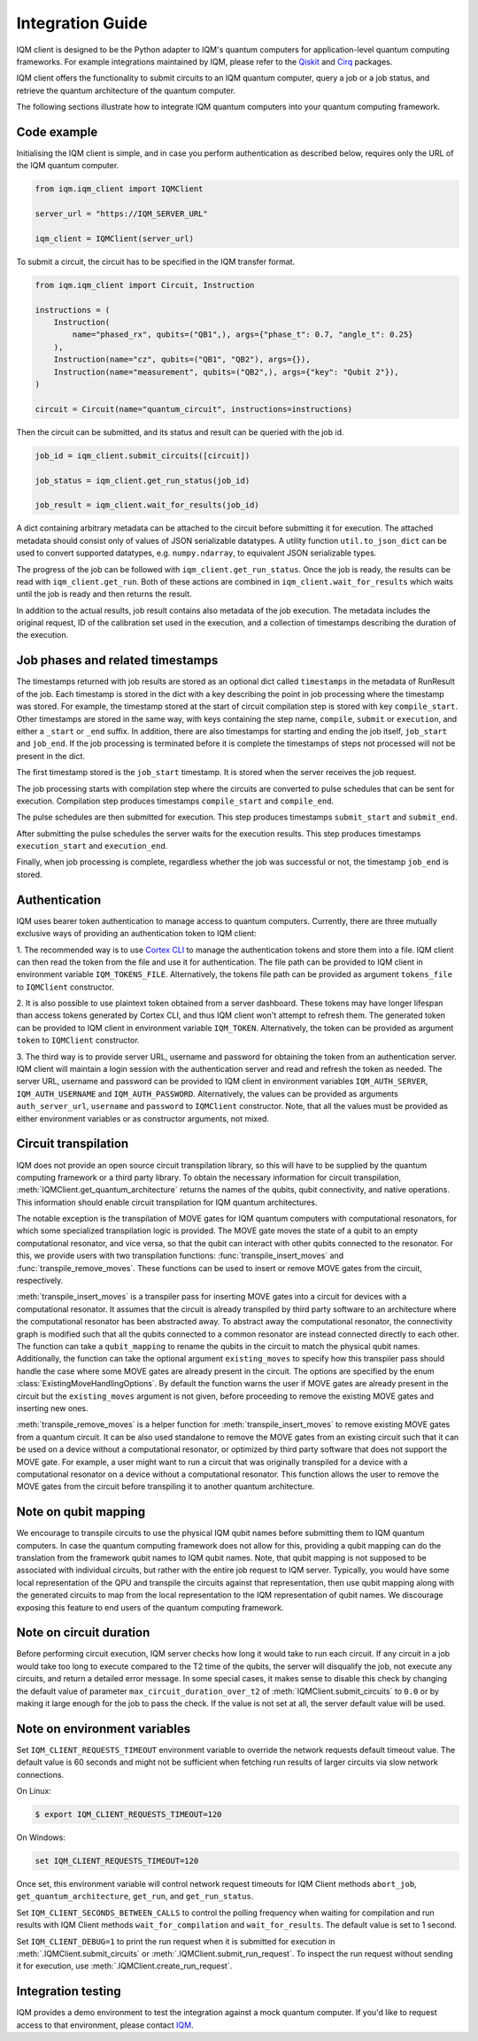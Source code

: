 =================
Integration Guide
=================

IQM client is designed to be the Python adapter to IQM's quantum computers for application-level quantum computing frameworks.
For example integrations maintained by IQM, please refer to the `Qiskit <https://github.com/iqm-finland/qiskit-on-iqm>`_ and `Cirq <https://github.com/iqm-finland/cirq-on-iqm>`_ packages.

IQM client offers the functionality to submit circuits to an IQM quantum computer, query a job or a job status, and retrieve the quantum architecture of the quantum computer.

The following sections illustrate how to integrate IQM quantum computers into your quantum computing framework.

Code example
------------

Initialising the IQM client is simple, and in case you perform authentication as described below, requires only the URL of the IQM quantum computer.

.. code-block:: python

    from iqm.iqm_client import IQMClient

    server_url = "https://IQM_SERVER_URL"

    iqm_client = IQMClient(server_url)

To submit a circuit, the circuit has to be specified in the IQM transfer format.

.. code-block:: python

    from iqm.iqm_client import Circuit, Instruction

    instructions = (
        Instruction(
            name="phased_rx", qubits=("QB1",), args={"phase_t": 0.7, "angle_t": 0.25}
        ),
        Instruction(name="cz", qubits=("QB1", "QB2"), args={}),
        Instruction(name="measurement", qubits=("QB2",), args={"key": "Qubit 2"}),
    )

    circuit = Circuit(name="quantum_circuit", instructions=instructions)

Then the circuit can be submitted, and its status and result can be queried with the job id.

.. code-block:: python

    job_id = iqm_client.submit_circuits([circuit])

    job_status = iqm_client.get_run_status(job_id)

    job_result = iqm_client.wait_for_results(job_id)

A dict containing arbitrary metadata can be attached to the circuit before submitting it for
execution. The attached metadata should consist only of values of JSON serializable datatypes.
A utility function ``util.to_json_dict`` can be used to convert supported datatypes,
e.g. ``numpy.ndarray``, to equivalent JSON serializable types.

The progress of the job can be followed with ``iqm_client.get_run_status``. Once the job is ready,
the results can be read with ``iqm_client.get_run``. Both of these actions are combined in
``iqm_client.wait_for_results`` which waits until the job is ready and then returns the result.

In addition to the actual results, job result contains also metadata of the job execution.
The metadata includes the original request, ID of the calibration set used in the execution, and
a collection of timestamps describing the duration of the execution.

Job phases and related timestamps
---------------------------------

The timestamps returned with job results are stored as an optional dict called ``timestamps`` in the metadata of
RunResult of the job. Each timestamp is stored in the dict with a key describing the point in job processing where
the timestamp was stored. For example, the timestamp stored at the start of circuit compilation step is stored with
key ``compile_start``. Other timestamps are stored in the same way, with keys containing the step name,
``compile``, ``submit`` or ``execution``, and either a ``_start`` or ``_end`` suffix. In addition, there are
also timestamps for starting and ending the job itself, ``job_start`` and ``job_end``. If the job processing is
terminated before it is complete the timestamps of steps not processed will not be present in the dict.

The first timestamp stored is the ``job_start`` timestamp. It is stored when the server receives the job request.

The job processing starts with compilation step where the circuits are converted to pulse schedules that can be
sent for execution. Compilation step produces timestamps ``compile_start`` and ``compile_end``.

The pulse schedules are then submitted for execution. This step produces timestamps
``submit_start`` and ``submit_end``.

After submitting the pulse schedules the server waits for the execution results.
This step produces timestamps ``execution_start`` and ``execution_end``.

Finally, when job processing is complete, regardless whether the job was successful or not, the timestamp
``job_end`` is stored.


Authentication
--------------

IQM uses bearer token authentication to manage access to quantum computers.
Currently, there are three mutually exclusive ways of providing an authentication
token to IQM client:

1. The recommended way is to use `Cortex CLI <https://github.com/iqm-finland/cortex-cli>`_
to manage the authentication tokens and store them into a file. IQM client can then read
the token from the file and use it for authentication. The file path can be provided to
IQM client in environment variable ``IQM_TOKENS_FILE``.
Alternatively, the tokens file path can be provided as argument ``tokens_file`` to
``IQMClient`` constructor.

2. It is also possible to use plaintext token obtained from a server dashboard. These
tokens may have longer lifespan than access tokens generated by Cortex CLI, and thus
IQM client won't attempt to refresh them. The generated token can be provided to IQM
client in environment variable ``IQM_TOKEN``.
Alternatively, the token can be provided as argument ``token`` to ``IQMClient``
constructor.

3. The third way is to provide server URL, username and password for obtaining the
token from an authentication server. IQM client will maintain a login session with
the authentication server and read and refresh the token as needed. The server URL,
username and password can be provided to IQM client in environment variables
``IQM_AUTH_SERVER``, ``IQM_AUTH_USERNAME`` and ``IQM_AUTH_PASSWORD``.
Alternatively, the values can be provided as arguments ``auth_server_url``,
``username`` and ``password`` to ``IQMClient`` constructor.
Note, that all the values must be provided as either environment variables or
as constructor arguments, not mixed.

Circuit transpilation
---------------------

IQM does not provide an open source circuit transpilation library, so this will have to be supplied by the quantum computing framework or a third party library.
To obtain the necessary information for circuit transpilation, :meth:`IQMClient.get_quantum_architecture` returns the names of the qubits, qubit connectivity,
and native operations. This information should enable circuit transpilation for IQM quantum architectures.

The notable exception is the transpilation of MOVE gates for IQM quantum computers with computational resonators, for which some specialized transpilation logic is provided.
The MOVE gate moves the state of a qubit to an empty computational resonator, and vice versa, so that the qubit can interact with other qubits connected to the resonator.
For this, we provide users with two transpilation functions: :func:`transpile_insert_moves` and :func:`transpile_remove_moves`.
These functions can be used to insert or remove MOVE gates from the circuit, respectively. 

:meth:`transpile_insert_moves` is a transpiler pass for inserting MOVE gates into a circuit for devices with a computational resonator. 
It assumes that the circuit is already transpiled by third party software to an architecture where the computational resonator has been abstracted away.
To abstract away the computational resonator, the connectivity graph is modified such that all the qubits connected to a common resonator are instead connected directly to each other.
The function can take a ``qubit_mapping`` to rename the qubits in the circuit to match the physical qubit names.
Additionally, the function can take the optional argument ``existing_moves`` to specify how this transpiler pass should handle the case where some MOVE gates are already present in the circuit. The options are specified by the enum :class:`ExistingMoveHandlingOptions`.
By default the function warns the user if MOVE gates are already present in the circuit but the ``existing_moves`` argument is not given, before proceeding to remove the existing MOVE gates and inserting new ones. 

:meth:`transpile_remove_moves` is a helper function for :meth:`transpile_insert_moves` to remove existing MOVE gates from a quantum circuit.
It can be also used standalone to remove the MOVE gates from an existing circuit such that it can be used on a device without a computational resonator, or optimized by third party software that does not support the MOVE gate.
For example, a user might want to run a circuit that was originally transpiled for a device with a computational resonator on a device without a computational resonator.
This function allows the user to remove the MOVE gates from the circuit before transpiling it to another quantum architecture.

Note on qubit mapping
---------------------

We encourage to transpile circuits to use the physical IQM qubit names before submitting them to IQM quantum computers.
In case the quantum computing framework does not allow for this, providing a qubit mapping can do the translation from the framework qubit names to IQM qubit names.
Note, that qubit mapping is not supposed to be associated with individual circuits, but rather with the entire job request to IQM server.
Typically, you would have some local representation of the QPU and transpile the circuits against that representation, then use qubit mapping along with the generated circuits to map from the local representation to the IQM representation of qubit names.
We discourage exposing this feature to end users of the quantum computing framework.

Note on circuit duration
------------------------

Before performing circuit execution, IQM server checks how long it would take to run each circuit.
If any circuit in a job would take too long to execute compared to the T2 time of the qubits,
the server will disqualify the job, not execute any circuits, and return a detailed error message.
In some special cases, it makes sense to disable this check by changing the default value of parameter
``max_circuit_duration_over_t2`` of :meth:`IQMClient.submit_circuits` to ``0.0`` or by making it large
enough for the job to pass the check. If the value is not set at all, the server default value will be used.

Note on environment variables
-----------------------------

Set ``IQM_CLIENT_REQUESTS_TIMEOUT`` environment variable to override the network requests default timeout value. The default value is 60 seconds and might not be sufficient when fetching run results of larger circuits via slow network connections.

On Linux:

.. code-block:: bash

  $ export IQM_CLIENT_REQUESTS_TIMEOUT=120

On Windows:

.. code-block:: batch

  set IQM_CLIENT_REQUESTS_TIMEOUT=120

Once set, this environment variable will control network request timeouts for IQM Client methods ``abort_job``, ``get_quantum_architecture``, ``get_run``, and ``get_run_status``.

Set ``IQM_CLIENT_SECONDS_BETWEEN_CALLS`` to control the polling frequency when waiting for compilation and run results with IQM Client methods ``wait_for_compilation`` and ``wait_for_results``. The default value is set to 1 second.

Set ``IQM_CLIENT_DEBUG=1`` to print the run request when it is submitted for execution in
:meth:`.IQMClient.submit_circuits` or :meth:`.IQMClient.submit_run_request`. To inspect the run request without sending
it for execution, use :meth:`.IQMClient.create_run_request`.

Integration testing
-------------------

IQM provides a demo environment to test the integration against a mock quantum computer. If you'd like to request access to that environment, please contact `IQM <info@meetiqm.com>`_.
